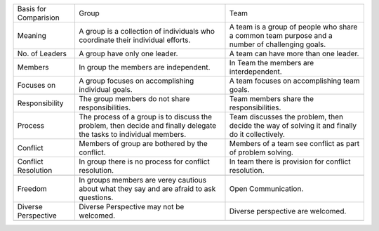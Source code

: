 +-------------------------+-----------------------------------------------------------------------------------------------------------------------+--------------------------------------------------------------------------------------------------+
| Basis for Comparision   | Group                                                                                                                 | Team                                                                                             |
+-------------------------+-----------------------------------------------------------------------------------------------------------------------+--------------------------------------------------------------------------------------------------+
| Meaning                 | A group is a collection of individuals who coordinate their individual efforts.                                       | A team is a group of people who share a common team purpose and a number of challenging goals.   |
+-------------------------+-----------------------------------------------------------------------------------------------------------------------+--------------------------------------------------------------------------------------------------+
| No. of Leaders          | A group have only one leader.                                                                                         | A team can have more than one leader.                                                            |
+-------------------------+-----------------------------------------------------------------------------------------------------------------------+--------------------------------------------------------------------------------------------------+
| Members                 | In group the members are independent.                                                                                 | In Team the members are interdependent.                                                          |
+-------------------------+-----------------------------------------------------------------------------------------------------------------------+--------------------------------------------------------------------------------------------------+
| Focuses on              | A group focuses on accomplishing individual goals.                                                                    | A team focuses on accomplishing team goals.                                                      |
+-------------------------+-----------------------------------------------------------------------------------------------------------------------+--------------------------------------------------------------------------------------------------+
| Responsibility          | The group members do not share responsibilities.                                                                      | Team members share the responsibilities.                                                         |
+-------------------------+-----------------------------------------------------------------------------------------------------------------------+--------------------------------------------------------------------------------------------------+
| Process                 | The process of a group is to discuss the problem, then decide and finally delegate the tasks to individual members.   | Team discusses the problem, then decide the way of solving it and finally do it collectively.    |
+-------------------------+-----------------------------------------------------------------------------------------------------------------------+--------------------------------------------------------------------------------------------------+
| Conflict                | Members of group are bothered by the conflict.                                                                        | Members of a team see conflict as part of problem solving.                                       |
+-------------------------+-----------------------------------------------------------------------------------------------------------------------+--------------------------------------------------------------------------------------------------+
| Conflict Resolution     | In group there is no process for conflict resolution.                                                                 | In team there is provision for conflict resolution.                                              |
+-------------------------+-----------------------------------------------------------------------------------------------------------------------+--------------------------------------------------------------------------------------------------+
+-------------------------+-----------------------------------------------------------------------------------------------------------------------+--------------------------------------------------------------------------------------------------+
| Freedom                 | In groups members are verey cautious about what they say and are afraid to ask questions.                             | Open Communication.                                                                              |
+-------------------------+-----------------------------------------------------------------------------------------------------------------------+--------------------------------------------------------------------------------------------------+
| Diverse Perspective     | Diverse Perspective may not be welcomed.                                                                              | Diverse perspective are welcomed.                                                                |
+-------------------------+-----------------------------------------------------------------------------------------------------------------------+--------------------------------------------------------------------------------------------------+
+-------------------------+-----------------------------------------------------------------------------------------------------------------------+--------------------------------------------------------------------------------------------------+


